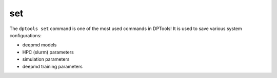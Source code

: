 ===
set
===

The ``dptools set`` command is one of the most used commands in DPTools! 
It is used to save various system configurations: 

* deepmd models 
* HPC (slurm) parameters
* simulation parameters
* deepmd training parameters




